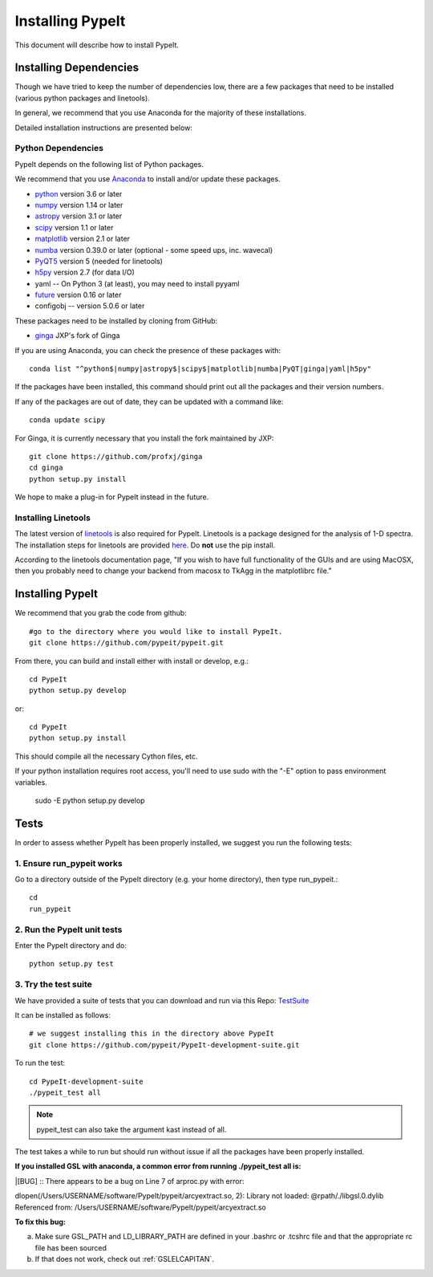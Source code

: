 .. highlight:: rest

****************
Installing PypeIt
****************

This document will describe how to install PypeIt.

Installing Dependencies
=======================
Though we have tried to keep the number of dependencies low,
there are a few packages that need to be installed (various python packages
and linetools).

In general, we recommend that you use Anaconda for the majority
of these installations.

Detailed installation instructions are presented below:

Python Dependencies
-------------------

PypeIt depends on the following list of Python packages. 

We recommend that you use `Anaconda <https://www.continuum.io/downloads/>`_ to install and/or update these packages.

* `python <http://www.python.org/>`_ version 3.6 or later
* `numpy <http://www.numpy.org/>`_ version 1.14 or later
* `astropy <http://www.astropy.org/>`_ version 3.1 or later
* `scipy <http://www.scipy.org/>`_ version 1.1 or later
* `matplotlib <http://matplotlib.org/>`_  version 2.1 or later
* `numba <https://numba.pydata.org/>`_ version 0.39.0 or later (optional - some speed ups, inc. wavecal)
* `PyQT5 <https://wiki.python.org/moin/PyQt/>`_ version 5 (needed for linetools)
* `h5py <https://www.h5py.org/>`_ version 2.7 (for data I/O)
*  yaml -- On Python 3 (at least), you may need to install pyyaml
* `future <https://pypi.python.org/pypi/future/0.6.0>`_ version 0.16 or later
*  configobj -- version 5.0.6 or later

These packages need to be installed by cloning from GitHub:

* `ginga <https://github.com/profxj/ginga>`_ JXP's fork of Ginga

If you are using Anaconda, you can check the presence of these packages with::

	conda list "^python$|numpy|astropy$|scipy$|matplotlib|numba|PyQT|ginga|yaml|h5py"

If the packages have been installed, this command should print out all the packages and their version numbers.

If any of the packages are out of date, they can be updated with a command like::

	conda update scipy

For Ginga, it is currently necessary that you install the fork maintained by JXP::

    git clone https://github.com/profxj/ginga
    cd ginga
    python setup.py install

We hope to make a plug-in for PypeIt instead in the future.

Installing Linetools
--------------------
The latest version of `linetools <https://github.com/linetools/linetools/>`_ is
also required for PypeIt.
Linetools is a package designed for the analysis of 1-D spectra.
The installation steps for linetools are provided
`here <http://linetools.readthedocs.io/en/latest/install.html/>`_.
Do **not** use the pip install.

According to the linetools documentation page, "If you wish to have
full functionality of the GUIs and are using MacOSX, then you probably
need to change your backend from macosx to TkAgg in the matplotlibrc file."


Installing PypeIt
================

We recommend that you grab the code from github::

	#go to the directory where you would like to install PypeIt.
	git clone https://github.com/pypeit/pypeit.git

From there, you can build and install either with install or develop, e.g.::

	cd PypeIt
	python setup.py develop

or::

	cd PypeIt
	python setup.py install

This should compile all the necessary Cython files, etc.

If your python installation requires root access, you'll need to use sudo with the "-E" option to pass environment variables.

	sudo -E python setup.py develop


Tests
=====
In order to assess whether PypeIt has been properly installed,
we suggest you run the following tests:

1. Ensure run_pypeit works
-------------------------
Go to a directory outside of the PypeIt directory (e.g. your home directory),
then type run_pypeit.::

	cd
	run_pypeit


2. Run the PypeIt unit tests
---------------------------

Enter the PypeIt directory and do::

    python setup.py test


3. Try the test suite
---------------------
We have provided a suite of tests that you can download and run via this Repo:
`TestSuite <https://github.com/pypeit/PypeIt-development-suite>`_

It can be installed as follows::

	# we suggest installing this in the directory above PypeIt
	git clone https://github.com/pypeit/PypeIt-development-suite.git

To run the test::

	cd PypeIt-development-suite
	./pypeit_test all

.. note::

	pypeit_test can also take the argument kast instead of all. 


The test takes a while to run but should run without issue if all the packages have been properly installed. 


**If you installed GSL with anaconda, a common error from running ./pypeit_test all is:**

|[BUG]     :: There appears to be a bug on Line 7 of arproc.py with error:

| dlopen(/Users/USERNAME/software/PypeIt/pypeit/arcyextract.so, 2): Library not loaded: @rpath/./libgsl.0.dylib

| Referenced from: /Users/USERNAME/software/PypeIt/pypeit/arcyextract.so


**To fix this bug:**

a) Make sure GSL_PATH and LD_LIBRARY_PATH are defined in your .bashrc or .tcshrc file and that the appropriate rc file has been sourced

b) If that does not work, check out :ref:`GSLELCAPITAN`.
